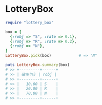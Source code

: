 #+OPTIONS: toc:nil num:nil author:nil creator:nil \n:nil |:t
#+OPTIONS: @:t ::t ^:t -:t f:t *:t <:t

* LotteryBox

#+BEGIN_SRC ruby
require "lottery_box"

box = [
  {:robj => "S", :rate => 0.1},
  {:robj => "R", :rate => 0.2},
  {:robj => "N"},
]
LotteryBox.pick(box)            # => "N"

puts LotteryBox.summary(box)
# >> +---------+------+
# >> | 確率(%) | robj |
# >> +---------+------+
# >> |   10.00 | S    |
# >> |   20.00 | R    |
# >> |   70.00 | N    |
# >> +---------+------+
#+END_SRC
